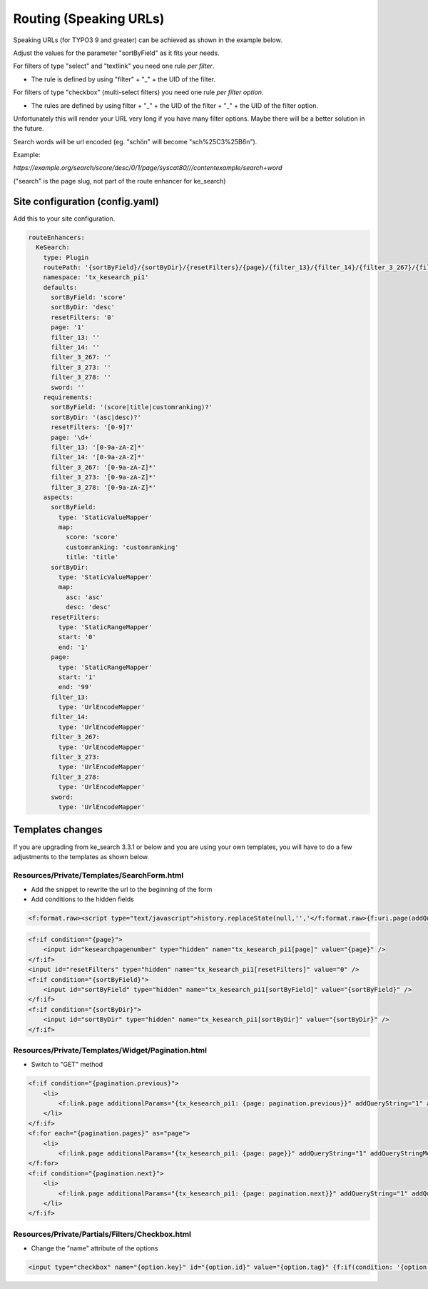 ﻿.. ==================================================
.. FOR YOUR INFORMATION
.. --------------------------------------------------
.. -*- coding: utf-8 -*- with BOM.

.. _configuration-routing-speaking-urls:

Routing (Speaking URLs)
=======================

Speaking URLs (for TYPO3 9 and greater) can be achieved as shown in the example below.

Adjust the values for the parameter "sortByField" as it fits your needs.

For filters of type "select" and "textlink" you need one rule *per filter*.

* The rule is defined by using "filter" + "_" + the UID of the filter.

For filters of type "checkbox" (multi-select filters) you need one rule *per filter option*.

* The rules are defined by using filter + "_" + the UID of the filter + "_" + the UID of the filter option.

Unfortunately this will render your URL very long if you have many filter options. Maybe there will be
a better solution in the future.

Search words will be url encoded (eg. "schön" will become "sch%25C3%25B6n").

Example:

*https://example.org/search/score/desc/0/1/page/syscat80///contentexample/search+word*


("search" is the page slug, not part of the route enhancer for ke_search)

Site configuration (config.yaml)
................................

Add this to your site configuration.

.. code-block:: none

    routeEnhancers:
      KeSearch:
        type: Plugin
        routePath: '{sortByField}/{sortByDir}/{resetFilters}/{page}/{filter_13}/{filter_14}/{filter_3_267}/{filter_3_273}/{filter_3_278}/{sword}'
        namespace: 'tx_kesearch_pi1'
        defaults:
          sortByField: 'score'
          sortByDir: 'desc'
          resetFilters: '0'
          page: '1'
          filter_13: ''
          filter_14: ''
          filter_3_267: ''
          filter_3_273: ''
          filter_3_278: ''
          sword: ''
        requirements:
          sortByField: '(score|title|customranking)?'
          sortByDir: '(asc|desc)?'
          resetFilters: '[0-9]?'
          page: '\d+'
          filter_13: '[0-9a-zA-Z]*'
          filter_14: '[0-9a-zA-Z]*'
          filter_3_267: '[0-9a-zA-Z]*'
          filter_3_273: '[0-9a-zA-Z]*'
          filter_3_278: '[0-9a-zA-Z]*'
        aspects:
          sortByField:
            type: 'StaticValueMapper'
            map:
              score: 'score'
              customranking: 'customranking'
              title: 'title'
          sortByDir:
            type: 'StaticValueMapper'
            map:
              asc: 'asc'
              desc: 'desc'
          resetFilters:
            type: 'StaticRangeMapper'
            start: '0'
            end: '1'
          page:
            type: 'StaticRangeMapper'
            start: '1'
            end: '99'
          filter_13:
            type: 'UrlEncodeMapper'
          filter_14:
            type: 'UrlEncodeMapper'
          filter_3_267:
            type: 'UrlEncodeMapper'
          filter_3_273:
            type: 'UrlEncodeMapper'
          filter_3_278:
            type: 'UrlEncodeMapper'
          sword:
            type: 'UrlEncodeMapper'

Templates changes
.................

If you are upgrading from ke_search 3.3.1 or below and you are using your own templates, you will have to do a few
adjustments to the templates as shown below.

Resources/Private/Templates/SearchForm.html
-------------------------------------------

* Add the snippet to rewrite the url to the beginning of the form
* Add conditions to the hidden fields

.. code-block:: none

    <f:format.raw><script type="text/javascript">history.replaceState(null,'','</f:format.raw>{f:uri.page(addQueryString:'1', addQueryStringMethod:'GET')}<f:format.raw>');</script></f:format.raw>

.. code-block:: none

    <f:if condition="{page}">
        <input id="kesearchpagenumber" type="hidden" name="tx_kesearch_pi1[page]" value="{page}" />
    </f:if>
    <input id="resetFilters" type="hidden" name="tx_kesearch_pi1[resetFilters]" value="0" />
    <f:if condition="{sortByField}">
        <input id="sortByField" type="hidden" name="tx_kesearch_pi1[sortByField]" value="{sortByField}" />
    </f:if>
    <f:if condition="{sortByDir}">
        <input id="sortByDir" type="hidden" name="tx_kesearch_pi1[sortByDir]" value="{sortByDir}" />
    </f:if>

Resources/Private/Templates/Widget/Pagination.html
--------------------------------------------------

* Switch to "GET" method

.. code-block:: none

    <f:if condition="{pagination.previous}">
        <li>
            <f:link.page additionalParams="{tx_kesearch_pi1: {page: pagination.previous}}" addQueryString="1" addQueryStringMethod="GET" class="prev">{f:translate(key: 'LLL:EXT:ke_search/Resources/Private/Language/locallang_searchbox.xml:pagebrowser_prev')}</f:link.page>
        </li>
    </f:if>
    <f:for each="{pagination.pages}" as="page">
        <li>
            <f:link.page additionalParams="{tx_kesearch_pi1: {page: page}}" addQueryString="1" addQueryStringMethod="GET" class="{f:if(condition: '{page} == {pagination.currentPage}', then: 'current')}">{page}</f:link.page></li>
    </f:for>
    <f:if condition="{pagination.next}">
        <li>
            <f:link.page additionalParams="{tx_kesearch_pi1: {page: pagination.next}}" addQueryString="1" addQueryStringMethod="GET" class="next">{f:translate(key: 'LLL:EXT:ke_search/Resources/Private/Language/locallang_searchbox.xml:pagebrowser_next')}</f:link.page>
        </li>
    </f:if>


Resources/Private/Partials/Filters/Checkbox.html
------------------------------------------------

* Change the "name" attribute of the options

.. code-block:: none

    <input type="checkbox" name="{option.key}" id="{option.id}" value="{option.tag}" {f:if(condition: '{option.selected}', then: ' checked="checked"')} {f:if(condition: '{option.disabled}', then: 'disabled = "disabled"')} />
